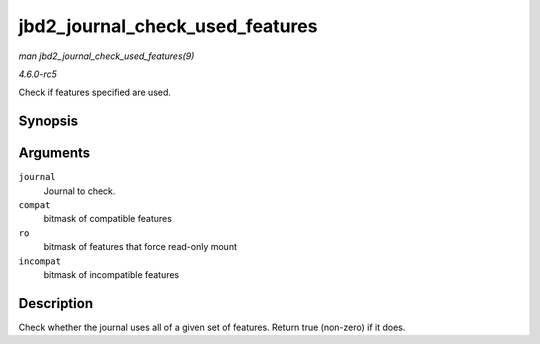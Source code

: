 .. -*- coding: utf-8; mode: rst -*-

.. _API-jbd2-journal-check-used-features:

================================
jbd2_journal_check_used_features
================================

*man jbd2_journal_check_used_features(9)*

*4.6.0-rc5*

Check if features specified are used.


Synopsis
========

.. c:function:: int jbd2_journal_check_used_features( journal_t * journal, unsigned long compat, unsigned long ro, unsigned long incompat )

Arguments
=========

``journal``
    Journal to check.

``compat``
    bitmask of compatible features

``ro``
    bitmask of features that force read-only mount

``incompat``
    bitmask of incompatible features


Description
===========

Check whether the journal uses all of a given set of features. Return
true (non-zero) if it does.


.. ------------------------------------------------------------------------------
.. This file was automatically converted from DocBook-XML with the dbxml
.. library (https://github.com/return42/sphkerneldoc). The origin XML comes
.. from the linux kernel, refer to:
..
.. * https://github.com/torvalds/linux/tree/master/Documentation/DocBook
.. ------------------------------------------------------------------------------
